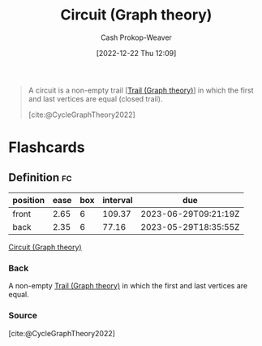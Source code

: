 :PROPERTIES:
:ID:       f063a5e6-62e1-44ae-9fac-7b30b4692afb
:LAST_MODIFIED: [2023-03-13 Mon 07:52]
:END:
#+title: Circuit (Graph theory)
#+hugo_custom_front_matter: :slug "f063a5e6-62e1-44ae-9fac-7b30b4692afb"
#+author: Cash Prokop-Weaver
#+date: [2022-12-22 Thu 12:09]
#+filetags: :concept:

#+begin_quote
A circuit is a non-empty trail [[[id:25700064-b72e-4ad4-8fb5-898921f90478][Trail (Graph theory)]]] in which the first and last vertices are equal (closed trail).

[cite:@CycleGraphTheory2022]
#+end_quote

* Flashcards
** Definition :fc:
:PROPERTIES:
:CREATED: [2022-12-22 Thu 12:10]
:FC_CREATED: 2022-12-22T20:11:12Z
:FC_TYPE:  double
:ID:       210e4ba0-8274-426a-a45a-abc64ef85ad6
:END:
:REVIEW_DATA:
| position | ease | box | interval | due                  |
|----------+------+-----+----------+----------------------|
| front    | 2.65 |   6 |   109.37 | 2023-06-29T09:21:19Z |
| back     | 2.35 |   6 |    77.16 | 2023-05-29T18:35:55Z |
:END:

[[id:f063a5e6-62e1-44ae-9fac-7b30b4692afb][Circuit (Graph theory)]]

*** Back
A non-empty [[id:25700064-b72e-4ad4-8fb5-898921f90478][Trail (Graph theory)]] in which the first and last vertices are equal.
*** Source
[cite:@CycleGraphTheory2022]
#+print_bibliography: